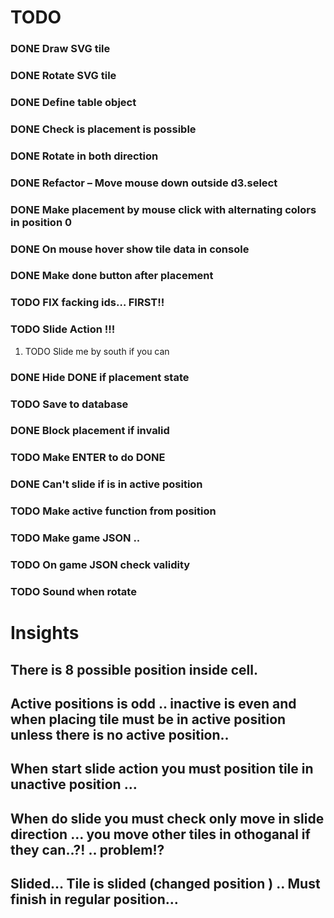 #+TITLE Regatta A board game by Martijn Althuizen
#+AUTHOR Cobranet
#+DATE 2016-01-27
* TODO
*** DONE Draw SVG tile
*** DONE Rotate SVG tile 
*** DONE Define table object
*** DONE Check is placement is possible
*** DONE Rotate in both direction 

*** DONE Refactor -- Move mouse down outside d3.select
*** DONE Make placement by mouse click with alternating colors in position 0
*** DONE On mouse hover show tile data in console
*** DONE Make done button after placement
*** TODO FIX facking ids... FIRST!!
*** TODO Slide Action !!!
**** TODO Slide me by south if you can
*** DONE Hide DONE if placement state
*** TODO Save to database
*** DONE Block placement if invalid
*** TODO Make ENTER to do DONE
*** DONE Can't slide if is in active position
*** TODO Make active function from position
*** TODO Make game JSON .. 
*** TODO On game JSON check validity
*** TODO Sound when rotate
* Insights
** There is 8 possible position inside cell.
** Active positions is odd .. inactive is even and when placing tile must be in active position unless there is no active position..
** When start slide action you must position tile in unactive position ... 
** When do slide you must check only move in slide direction ... you move other tiles in othoganal if they can..?! .. problem!?
** Slided... Tile is slided (changed position ) .. Must finish in regular position... 

